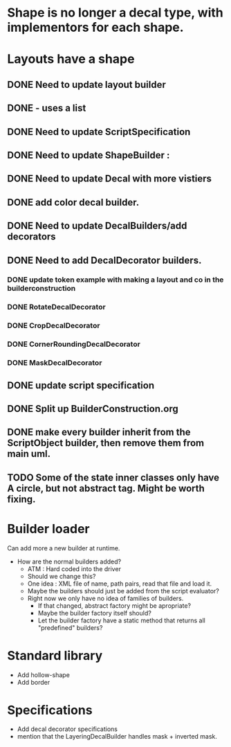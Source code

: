 * Shape is no longer a decal type, with implementors for each shape.

* Layouts have a shape
** DONE Need to update layout builder
** DONE - uses a list
** DONE Need to update ScriptSpecification
** DONE Need to update ShapeBuilder :
** DONE Need to update Decal with more vistiers
** DONE add color decal builder.
** DONE Need to update DecalBuilders/add decorators
** DONE Need to add DecalDecorator builders.
*** DONE update token example with making a layout and co in the builderconstruction
*** DONE RotateDecalDecorator
*** DONE CropDecalDecorator
*** DONE CornerRoundingDecalDecorator
*** DONE MaskDecalDecorator


** DONE update script specification
** DONE Split up BuilderConstruction.org

** DONE make every builder inherit from the ScriptObject builder, then remove them from main uml.
** TODO Some of the state inner classes only have A circle, but not abstract tag. Might be worth fixing.


* Builder loader
Can add more a new builder at runtime.
- How are the normal builders added?
  - ATM : Hard coded into the driver
  - Should we change this?
  - One idea : XML file of name, path pairs, read that file and load it. 
  - Maybe the builders should just be added from the script evaluator?
  - Right now we only have no idea of families of builders.
    - If that changed, abstract factory might be apropriate?
    - Maybe the builder factory itself should?
    - Let the builder factory have a static method that returns all "predefined" builders?


* Standard library
- Add hollow-shape
- Add border
* Specifications
- Add decal decorator specifications
- mention that the LayeringDecalBuilder handles mask + inverted mask.
